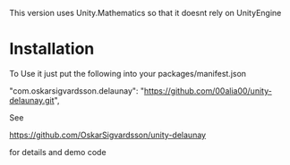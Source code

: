 This version uses Unity.Mathematics so that it doesnt rely on UnityEngine

* Installation
To Use it just put the following into your packages/manifest.json

    "com.oskarsigvardsson.delaunay": "https://github.com/00alia00/unity-delaunay.git",

See

https://github.com/OskarSigvardsson/unity-delaunay

for details and demo code
